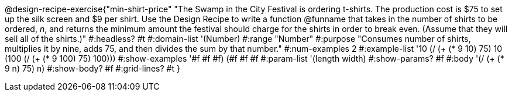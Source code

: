 @design-recipe-exercise{"min-shirt-price"
"The Swamp in the City Festival is ordering t-shirts. The production cost is $75 to set up the silk screen and $9 per shirt. Use the Design Recipe to write a function  @funname  that takes in the number of shirts to be ordered, _n_, and returns the minimum amount the festival should charge for the shirts in order to break even. (Assume that they will sell all of the shirts.)"
#:headless? #t
#:domain-list '(Number)
#:range "Number"
#:purpose "Consumes number of shirts, multiplies it by nine, adds 75, and then divides the sum by that number."
#:num-examples 2
#:example-list '(( 10  (/ (+ (* 9 10) 75) 10))
             (100  (/ (+ (* 9 100) 75) 100)))
#:show-examples '((#f #f #f) (#f #f #f))
#:param-list '(length width)
#:show-params? #f
#:body '(/ (+ (* 9 n) 75) n)
#:show-body? #f
#:grid-lines? #t
}
